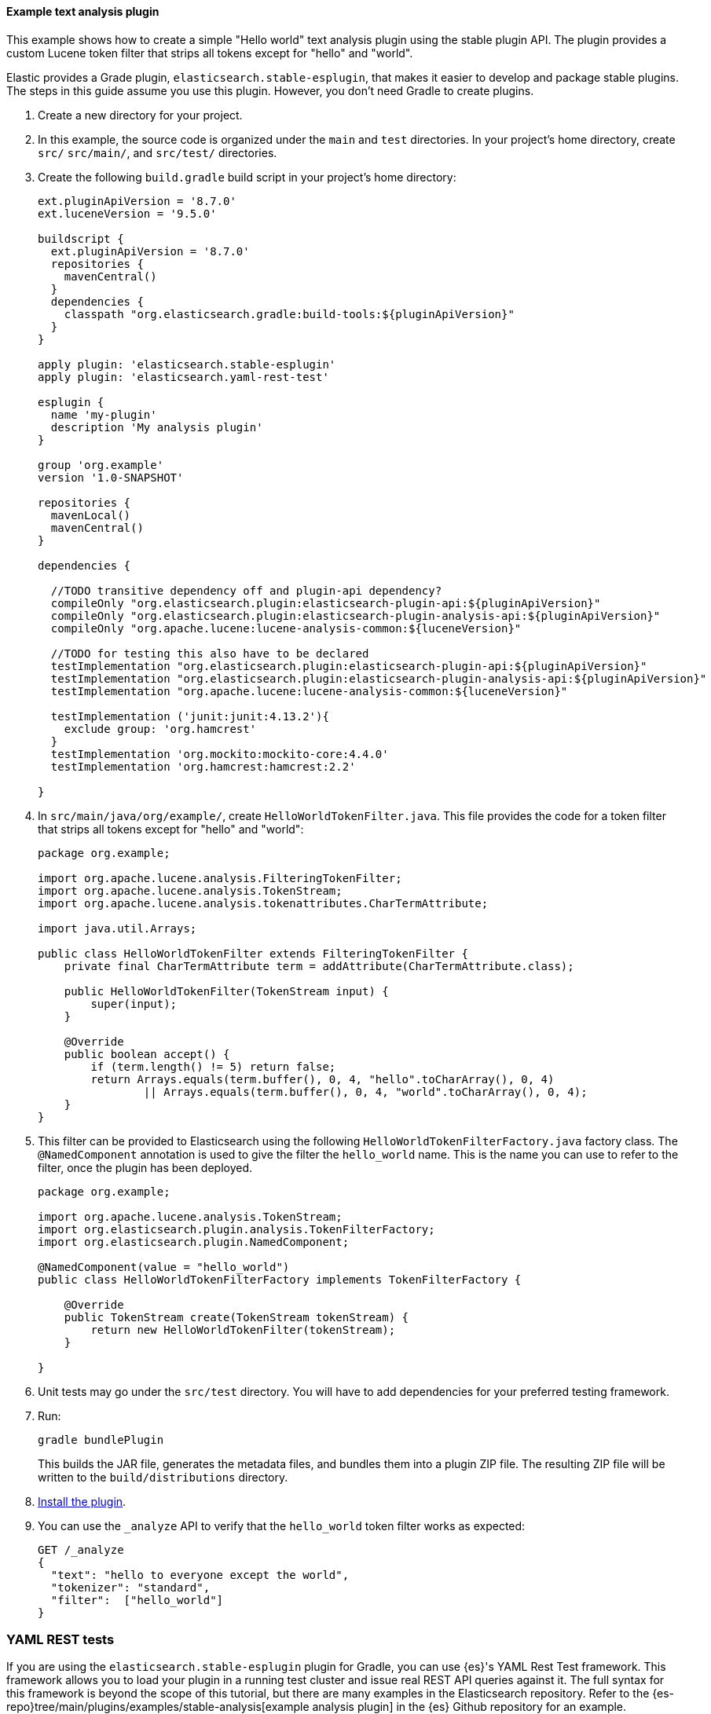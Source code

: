 [[example-text-analysis-plugin]]
==== Example text analysis plugin

This example shows how to create a simple "Hello world" text analysis plugin
using the stable plugin API. The plugin provides a custom Lucene token filter
that strips all tokens except for "hello" and "world". 

Elastic provides a Grade plugin, `elasticsearch.stable-esplugin`, that makes it
easier to develop and package stable plugins. The steps in this guide assume you
use this plugin. However, you don't need Gradle to create plugins.

. Create a new directory for your project.
. In this example, the source code is organized under the `main` and 
`test` directories. In your project's home directory, create `src/` `src/main/`,
and `src/test/` directories.
. Create the following `build.gradle` build script in your project's home 
directory:
+
[source,gradle]
----
ext.pluginApiVersion = '8.7.0'
ext.luceneVersion = '9.5.0'

buildscript {
  ext.pluginApiVersion = '8.7.0'
  repositories {
    mavenCentral()
  }
  dependencies {
    classpath "org.elasticsearch.gradle:build-tools:${pluginApiVersion}"
  }
}

apply plugin: 'elasticsearch.stable-esplugin'
apply plugin: 'elasticsearch.yaml-rest-test'

esplugin {
  name 'my-plugin'
  description 'My analysis plugin'
}

group 'org.example'
version '1.0-SNAPSHOT'

repositories {
  mavenLocal()
  mavenCentral()
}

dependencies {

  //TODO transitive dependency off and plugin-api dependency?
  compileOnly "org.elasticsearch.plugin:elasticsearch-plugin-api:${pluginApiVersion}"
  compileOnly "org.elasticsearch.plugin:elasticsearch-plugin-analysis-api:${pluginApiVersion}"
  compileOnly "org.apache.lucene:lucene-analysis-common:${luceneVersion}"

  //TODO for testing this also have to be declared
  testImplementation "org.elasticsearch.plugin:elasticsearch-plugin-api:${pluginApiVersion}"
  testImplementation "org.elasticsearch.plugin:elasticsearch-plugin-analysis-api:${pluginApiVersion}"
  testImplementation "org.apache.lucene:lucene-analysis-common:${luceneVersion}"

  testImplementation ('junit:junit:4.13.2'){
    exclude group: 'org.hamcrest'
  }
  testImplementation 'org.mockito:mockito-core:4.4.0'
  testImplementation 'org.hamcrest:hamcrest:2.2'

}
----
. In `src/main/java/org/example/`, create `HelloWorldTokenFilter.java`. This
file provides the code for a token filter that strips all tokens except for 
"hello" and "world":
+
[source,java]
----
package org.example;

import org.apache.lucene.analysis.FilteringTokenFilter;
import org.apache.lucene.analysis.TokenStream;
import org.apache.lucene.analysis.tokenattributes.CharTermAttribute;

import java.util.Arrays;

public class HelloWorldTokenFilter extends FilteringTokenFilter {
    private final CharTermAttribute term = addAttribute(CharTermAttribute.class);

    public HelloWorldTokenFilter(TokenStream input) {
        super(input);
    }

    @Override
    public boolean accept() {
        if (term.length() != 5) return false;
        return Arrays.equals(term.buffer(), 0, 4, "hello".toCharArray(), 0, 4)
                || Arrays.equals(term.buffer(), 0, 4, "world".toCharArray(), 0, 4);
    }
}
----
. This filter can be provided to Elasticsearch using the following
`HelloWorldTokenFilterFactory.java` factory class. The `@NamedComponent`
annotation is used to give the filter the `hello_world` name. This is the name
you can use to refer to the filter, once the plugin has been deployed.
+
[source,java]
----
package org.example;

import org.apache.lucene.analysis.TokenStream;
import org.elasticsearch.plugin.analysis.TokenFilterFactory;
import org.elasticsearch.plugin.NamedComponent;

@NamedComponent(value = "hello_world")
public class HelloWorldTokenFilterFactory implements TokenFilterFactory {

    @Override
    public TokenStream create(TokenStream tokenStream) {
        return new HelloWorldTokenFilter(tokenStream);
    }

}
----
. Unit tests may go under the `src/test` directory. You will have to add
dependencies for your preferred testing framework.

. Run:
+
[source,sh]
----
gradle bundlePlugin
----
This builds the JAR file, generates the metadata files, and bundles them into a 
plugin ZIP file. The resulting ZIP file will be written to the 
`build/distributions` directory.
. <<plugin-management,Install the plugin>>.
. You can use the `_analyze` API to verify that the `hello_world` token filter 
works as expected:
+
[source,console]
----
GET /_analyze
{
  "text": "hello to everyone except the world",
  "tokenizer": "standard",
  "filter":  ["hello_world"]
}
----
// TEST[skip:would require this plugin to be installed]

[discrete]
=== YAML REST tests

If you are using the `elasticsearch.stable-esplugin` plugin for Gradle, you can
use {es}'s YAML Rest Test framework. This framework allows you to load your
plugin in a running test cluster and issue real REST API queries against it. The
full syntax for this framework is beyond the scope of this tutorial, but there
are many examples in the Elasticsearch repository. Refer to the
{es-repo}tree/main/plugins/examples/stable-analysis[example analysis plugin] in
the {es} Github repository for an example.

. Create a `yamlRestTest` directory in the `src` directory.
. Under the `yamlRestTest` directory, create a `java` folder for Java sources
and a `resources` folder.
. In `src/yamlRestTest/java/org/example/`, create 
`HelloWorldPluginClientYamlTestSuiteIT.java`. This class implements 
`ESClientYamlSuiteTestCase`.
+
[source,java]
----
import com.carrotsearch.randomizedtesting.annotations.Name;
import com.carrotsearch.randomizedtesting.annotations.ParametersFactory;
import org.elasticsearch.test.rest.yaml.ClientYamlTestCandidate;
import org.elasticsearch.test.rest.yaml.ESClientYamlSuiteTestCase;

public class HelloWorldPluginClientYamlTestSuiteIT extends ESClientYamlSuiteTestCase {

    public HelloWorldPluginClientYamlTestSuiteIT(
            @Name("yaml") ClientYamlTestCandidate testCandidate
    ) {
        super(testCandidate);
    }

    @ParametersFactory
    public static Iterable<Object[]> parameters() throws Exception {
        return ESClientYamlSuiteTestCase.createParameters();
    }
}
----
. In `src/yamlRestTest/resources/rest-api-spec/test/plugin`, create the 
`10_token_filter.yml` YAML file:
+
[source,yaml]
----
## Sample rest test
---
"Hello world plugin test - removes all tokens except hello and world":
  - do:
      indices.analyze:
        body:
          text: hello to everyone except the world
          tokenizer: standard
          filter:
            - type: "hello_world"
  - length: { tokens: 2 }
  - match:  { tokens.0.token: "hello" }
  - match:  { tokens.1.token: "world" }

----
. Run the test with:
+
[source,sh]
----
gradle yamlRestTest
----